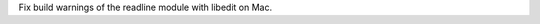 .. bpo: 20374
.. date: 9894
.. nonce: If81ji
.. release date: 09-Feb-2014
.. section: Library

Fix build warnings of the readline module with libedit on Mac.
